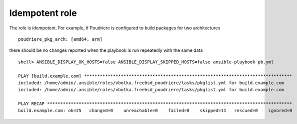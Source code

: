 .. _ug_idempotent:

Idempotent role
---------------

The role is idempotent. For example, if Poudriere is configured to build packages for two architectures ::

  poudriere_pkg_arch: [amd64, arm]

there should be no changes reported when the playbook is run repeatedly with the same data ::

  shell> ANSIBLE_DISPLAY_OK_HOSTS=false ANSIBLE_DISPLAY_SKIPPED_HOSTS=false ansible-playbook pb.yml

  PLAY [build.example.com] *******************************************************************************
  included: /home/admin/.ansible/roles/vbotka.freebsd_poudriere/tasks/pkglist.yml for build.example.com
  included: /home/admin/.ansible/roles/vbotka.freebsd_poudriere/tasks/pkglist.yml for build.example.com

  PLAY RECAP *********************************************************************************************
  build.example.com: ok=25   changed=0    unreachable=0    failed=0    skipped=11   rescued=0    ignored=0
